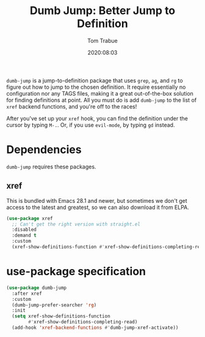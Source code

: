 #+title:  Dumb Jump: Better Jump to Definition
#+author: Tom Trabue
#+email:  tom.trabue@gmail.com
#+date:   2020:08:03
#+tags:
#+STARTUP: fold

=dumb-jump= is a jump-to-definition package that uses =grep=, =ag=, and =rg= to
figure out how to jump to the chosen definition. It require essentially no
configuration nor any TAGS files, making it a great out-of-the-box solution for
finding definitions at point. All you must do is add =dumb-jump= to the list of
=xref= backend functions, and you're off to the races!

After you've set up your =xref= hook, you can find the definition under the
cursor by typing =M-.=. Or, if you use =evil-mode=, by typing =gd= instead.

* Dependencies
  =dumb-jump= requires these packages.

** xref
   This is bundled with Emacs 28.1 and newer, but sometimes we don't get access
   to the latest and greatest, so we can also download it from ELPA.

   #+begin_src emacs-lisp
     (use-package xref
       ;; Can't get the right version with straight.el
       :disabled
       :demand t
       :custom
       (xref-show-definitions-function #'xref-show-definitions-completing-read))
   #+end_src

* use-package specification
  #+begin_src emacs-lisp
    (use-package dumb-jump
      :after xref
      :custom
      (dumb-jump-prefer-searcher 'rg)
      :init
      (setq xref-show-definitions-function
            #'xref-show-definitions-completing-read)
      (add-hook 'xref-backend-functions #'dumb-jump-xref-activate))
  #+end_src
